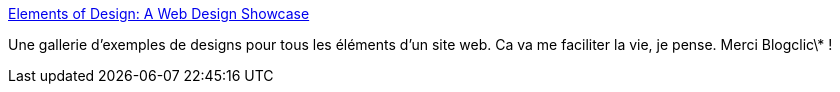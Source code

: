 :jbake-type: post
:jbake-status: published
:jbake-title: Elements of Design: A Web Design Showcase
:jbake-tags: code,css,design,exemple,gallerie,reference,web,_mois_déc.,_année_2007
:jbake-date: 2007-12-02
:jbake-depth: ../
:jbake-uri: shaarli/1196580601000.adoc
:jbake-source: https://nicolas-delsaux.hd.free.fr/Shaarli?searchterm=http%3A%2F%2Fwww.smileycat.com%2Fdesign_elements%2F&searchtags=code+css+design+exemple+gallerie+reference+web+_mois_d%C3%A9c.+_ann%C3%A9e_2007
:jbake-style: shaarli

http://www.smileycat.com/design_elements/[Elements of Design: A Web Design Showcase]

Une gallerie d'exemples de designs pour tous les éléments d'un site web. Ca va me faciliter la vie, je pense. Merci Blogclic\* !
